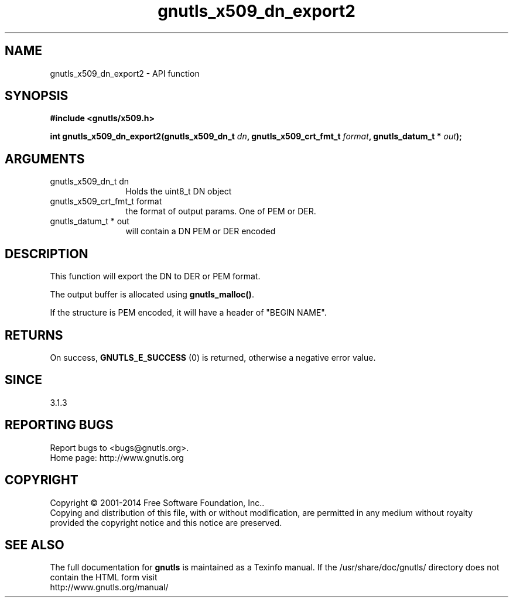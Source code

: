 .\" DO NOT MODIFY THIS FILE!  It was generated by gdoc.
.TH "gnutls_x509_dn_export2" 3 "3.3.8" "gnutls" "gnutls"
.SH NAME
gnutls_x509_dn_export2 \- API function
.SH SYNOPSIS
.B #include <gnutls/x509.h>
.sp
.BI "int gnutls_x509_dn_export2(gnutls_x509_dn_t " dn ", gnutls_x509_crt_fmt_t " format ", gnutls_datum_t * " out ");"
.SH ARGUMENTS
.IP "gnutls_x509_dn_t dn" 12
Holds the uint8_t DN object
.IP "gnutls_x509_crt_fmt_t format" 12
the format of output params. One of PEM or DER.
.IP "gnutls_datum_t * out" 12
will contain a DN PEM or DER encoded
.SH "DESCRIPTION"
This function will export the DN to DER or PEM format.

The output buffer is allocated using \fBgnutls_malloc()\fP.

If the structure is PEM encoded, it will have a header
of "BEGIN NAME".
.SH "RETURNS"
On success, \fBGNUTLS_E_SUCCESS\fP (0) is returned, otherwise a
negative error value.
.SH "SINCE"
3.1.3
.SH "REPORTING BUGS"
Report bugs to <bugs@gnutls.org>.
.br
Home page: http://www.gnutls.org

.SH COPYRIGHT
Copyright \(co 2001-2014 Free Software Foundation, Inc..
.br
Copying and distribution of this file, with or without modification,
are permitted in any medium without royalty provided the copyright
notice and this notice are preserved.
.SH "SEE ALSO"
The full documentation for
.B gnutls
is maintained as a Texinfo manual.
If the /usr/share/doc/gnutls/
directory does not contain the HTML form visit
.B
.IP http://www.gnutls.org/manual/
.PP
